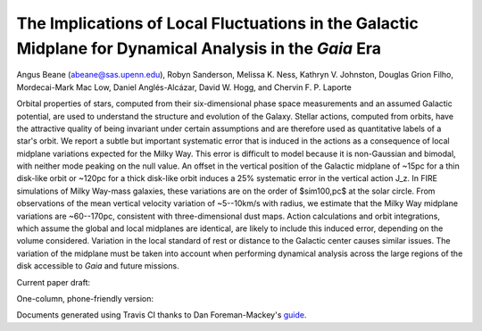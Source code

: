 =======
The Implications of Local Fluctuations in the Galactic Midplane for Dynamical Analysis in the *Gaia* Era
=======

Angus Beane (abeane@sas.upenn.edu), Robyn Sanderson, Melissa K. Ness, Kathryn V. Johnston, Douglas Grion Filho, Mordecai-Mark Mac Low, Daniel Anglés-Alcázar, David W. Hogg, and Chervin F. P. Laporte

Orbital properties of stars, computed from their six-dimensional phase space
measurements and an assumed Galactic potential, are used to understand the
structure and evolution of the Galaxy. Stellar actions, computed from orbits,
have the attractive quality of being invariant under certain assumptions and
are therefore used as quantitative labels of a star's orbit. We report a
subtle but important systematic error that is induced in the actions as a
consequence of local midplane variations expected for the Milky Way. This
error is difficult to model because it is non-Gaussian and bimodal, with
neither mode peaking on the null value. An offset in the vertical position of
the Galactic midplane of ~15pc for a thin disk-like orbit or ~120pc for a thick disk-like orbit induces a 25% systematic error in the
vertical action J_z. In FIRE simulations of Milky Way-mass galaxies, these
variations are on the order of $\sim100\,\pc$ at the solar circle. From
observations of the mean vertical velocity variation of
~5--10km/s with radius, we estimate that the Milky Way
midplane variations are ~60--170pc, consistent with
three-dimensional dust maps. Action calculations and orbit integrations, which
assume the global and local midplanes are identical, are likely to include
this induced error, depending on the volume considered. Variation in the local
standard of rest or distance to the Galactic center causes similar issues. The
variation of the midplane must be taken into account when performing dynamical
analysis across the large regions of the disk accessible to *Gaia* and
future missions.

Current paper draft: 

.. image:: https://img.shields.io/badge/PDF-latest-orange.svg?style=flat
    :target: https://github.com/gusbeane/actions_systematic/blob/master-pdf/paper/ms.pdf

One-column, phone-friendly version: 

.. image:: https://img.shields.io/badge/PDF-latest-orange.svg?style=flat
    :target: https://github.com/gusbeane/actions_systematic/blob/master-pdf/paper/ms_hogg.pdf

Documents generated using Travis CI thanks to Dan Foreman-Mackey's `guide 
<https://dfm.io/posts/travis-latex/>`_.
